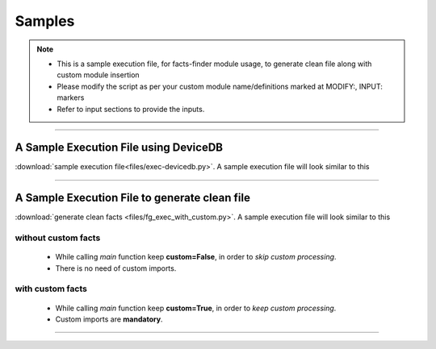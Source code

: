 
Samples
=======

.. note::

    * This is a sample execution file, for facts-finder module usage, to generate clean file along with custom module insertion
    * Please modify the script as per your custom module name/definitions marked at MODIFY:, INPUT: markers
    * Refer to input sections to provide the inputs.

-----


A Sample Execution File using DeviceDB
--------------------------------------------------------------------------

:download:`sample execution file<files/exec-devicedb.py>`. A sample execution file will look similar to this


-----



A Sample Execution File to generate clean file
--------------------------------------------------------------------------

:download:`generate clean facts <files/fg_exec_with_custom.py>`. A sample execution file will look similar to this



without custom facts
^^^^^^^^^^^^^^^^^^^^^^^^^^^^^^

  * While calling `main` function keep **custom=False**, in order to *skip custom processing*.
  * There is no need of custom imports.





with custom facts
^^^^^^^^^^^^^^^^^^^^^^^^^^^
    
    * While calling `main` function keep **custom=True**, in order to *keep custom processing*.
    * Custom imports are **mandatory**.



-----
